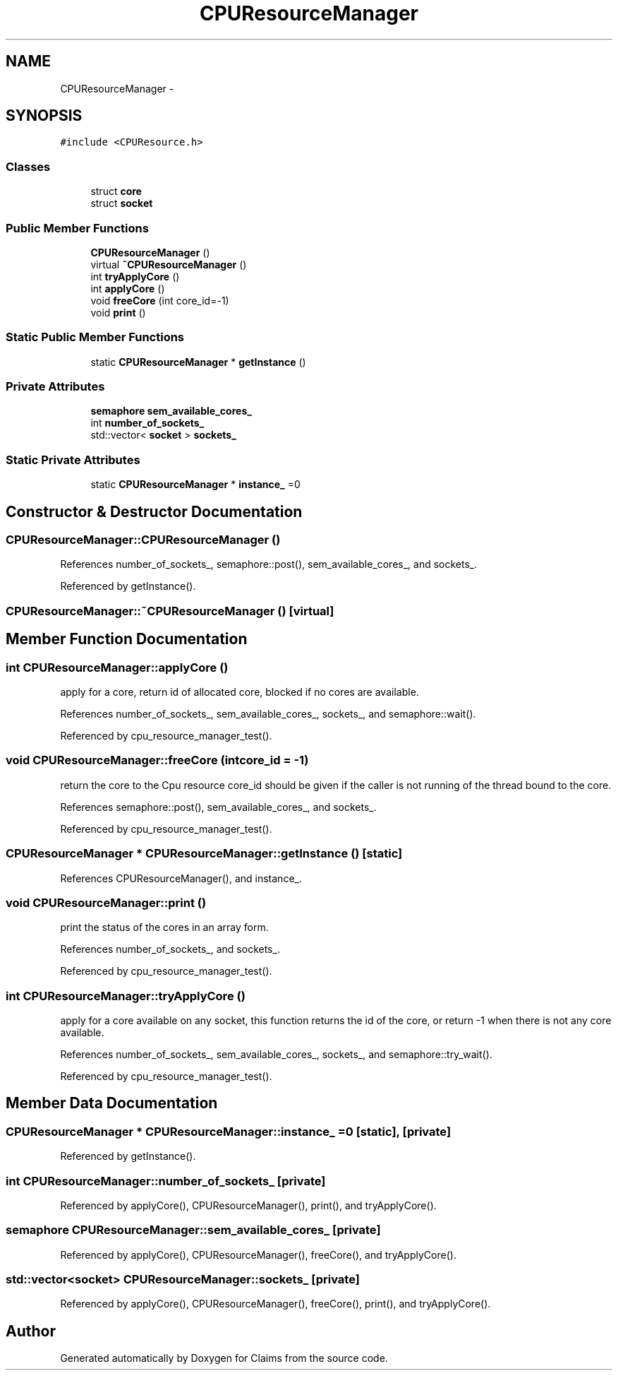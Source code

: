 .TH "CPUResourceManager" 3 "Thu Nov 12 2015" "Claims" \" -*- nroff -*-
.ad l
.nh
.SH NAME
CPUResourceManager \- 
.SH SYNOPSIS
.br
.PP
.PP
\fC#include <CPUResource\&.h>\fP
.SS "Classes"

.in +1c
.ti -1c
.RI "struct \fBcore\fP"
.br
.ti -1c
.RI "struct \fBsocket\fP"
.br
.in -1c
.SS "Public Member Functions"

.in +1c
.ti -1c
.RI "\fBCPUResourceManager\fP ()"
.br
.ti -1c
.RI "virtual \fB~CPUResourceManager\fP ()"
.br
.ti -1c
.RI "int \fBtryApplyCore\fP ()"
.br
.ti -1c
.RI "int \fBapplyCore\fP ()"
.br
.ti -1c
.RI "void \fBfreeCore\fP (int core_id=-1)"
.br
.ti -1c
.RI "void \fBprint\fP ()"
.br
.in -1c
.SS "Static Public Member Functions"

.in +1c
.ti -1c
.RI "static \fBCPUResourceManager\fP * \fBgetInstance\fP ()"
.br
.in -1c
.SS "Private Attributes"

.in +1c
.ti -1c
.RI "\fBsemaphore\fP \fBsem_available_cores_\fP"
.br
.ti -1c
.RI "int \fBnumber_of_sockets_\fP"
.br
.ti -1c
.RI "std::vector< \fBsocket\fP > \fBsockets_\fP"
.br
.in -1c
.SS "Static Private Attributes"

.in +1c
.ti -1c
.RI "static \fBCPUResourceManager\fP * \fBinstance_\fP =0"
.br
.in -1c
.SH "Constructor & Destructor Documentation"
.PP 
.SS "CPUResourceManager::CPUResourceManager ()"

.PP
References number_of_sockets_, semaphore::post(), sem_available_cores_, and sockets_\&.
.PP
Referenced by getInstance()\&.
.SS "CPUResourceManager::~CPUResourceManager ()\fC [virtual]\fP"

.SH "Member Function Documentation"
.PP 
.SS "int CPUResourceManager::applyCore ()"
apply for a core, return id of allocated core, blocked if no cores are available\&. 
.PP
References number_of_sockets_, sem_available_cores_, sockets_, and semaphore::wait()\&.
.PP
Referenced by cpu_resource_manager_test()\&.
.SS "void CPUResourceManager::freeCore (intcore_id = \fC-1\fP)"
return the core to the Cpu resource core_id should be given if the caller is not running of the thread bound to the core\&. 
.PP
References semaphore::post(), sem_available_cores_, and sockets_\&.
.PP
Referenced by cpu_resource_manager_test()\&.
.SS "\fBCPUResourceManager\fP * CPUResourceManager::getInstance ()\fC [static]\fP"

.PP
References CPUResourceManager(), and instance_\&.
.SS "void CPUResourceManager::print ()"
print the status of the cores in an array form\&. 
.PP
References number_of_sockets_, and sockets_\&.
.PP
Referenced by cpu_resource_manager_test()\&.
.SS "int CPUResourceManager::tryApplyCore ()"
apply for a core available on any socket, this function returns the id of the core, or return -1 when there is not any core available\&. 
.PP
References number_of_sockets_, sem_available_cores_, sockets_, and semaphore::try_wait()\&.
.PP
Referenced by cpu_resource_manager_test()\&.
.SH "Member Data Documentation"
.PP 
.SS "\fBCPUResourceManager\fP * CPUResourceManager::instance_ =0\fC [static]\fP, \fC [private]\fP"

.PP
Referenced by getInstance()\&.
.SS "int CPUResourceManager::number_of_sockets_\fC [private]\fP"

.PP
Referenced by applyCore(), CPUResourceManager(), print(), and tryApplyCore()\&.
.SS "\fBsemaphore\fP CPUResourceManager::sem_available_cores_\fC [private]\fP"

.PP
Referenced by applyCore(), CPUResourceManager(), freeCore(), and tryApplyCore()\&.
.SS "std::vector<\fBsocket\fP> CPUResourceManager::sockets_\fC [private]\fP"

.PP
Referenced by applyCore(), CPUResourceManager(), freeCore(), print(), and tryApplyCore()\&.

.SH "Author"
.PP 
Generated automatically by Doxygen for Claims from the source code\&.
